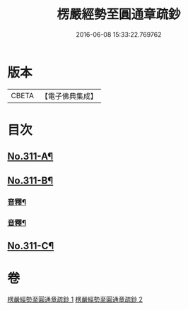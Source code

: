 #+TITLE: 楞嚴經勢至圓通章疏鈔 
#+DATE: 2016-06-08 15:33:22.769762

* 版本
 |     CBETA|【電子佛典集成】|

* 目次
** [[file:KR6j0719_001.txt::001-0373a1][No.311-A¶]]
** [[file:KR6j0719_001.txt::001-0373b5][No.311-B¶]]
*** [[file:KR6j0719_001.txt::001-0382a20][音釋¶]]
*** [[file:KR6j0719_002.txt::002-0391c23][音釋¶]]
** [[file:KR6j0719_002.txt::002-0392a12][No.311-C¶]]

* 卷
[[file:KR6j0719_001.txt][楞嚴經勢至圓通章疏鈔 1]]
[[file:KR6j0719_002.txt][楞嚴經勢至圓通章疏鈔 2]]

